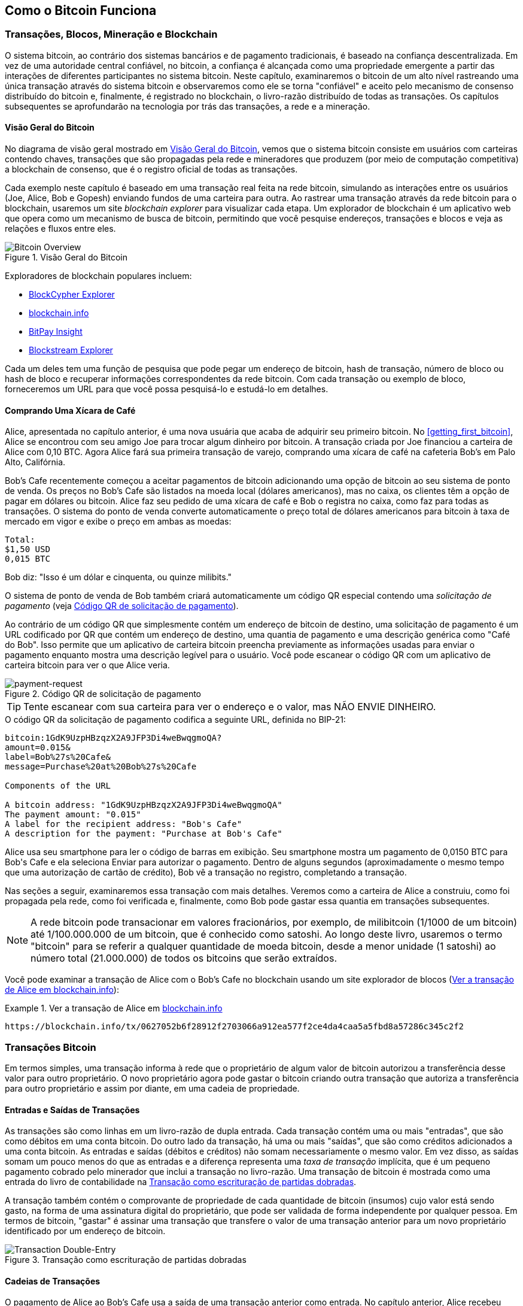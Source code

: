 [[ch02_bitcoin_overview]]
== Como o Bitcoin Funciona

=== Transações, Blocos, Mineração e Blockchain

((("bitcoin", "overview of", id="BCover02")))((("central trusted authority")))((("decentralized systems", "bitcoin overview", id="DCSover02")))O sistema bitcoin, ao contrário dos sistemas bancários e de pagamento tradicionais, é baseado na confiança descentralizada. Em vez de uma autoridade central confiável, no bitcoin, a confiança é alcançada como uma propriedade emergente a partir das interações de diferentes participantes no sistema bitcoin. Neste capítulo, examinaremos o bitcoin de um alto nível rastreando uma única transação através do sistema bitcoin e observaremos como ele se torna "confiável" e aceito pelo mecanismo de consenso distribuído do bitcoin e, finalmente, é registrado no blockchain, o livro-razão distribuído de todas as transações. Os capítulos subsequentes se aprofundarão na tecnologia por trás das transações, a rede e a mineração.

==== Visão Geral do Bitcoin

No diagrama de visão geral mostrado em <<bitcoin-overview>>, vemos que o sistema bitcoin consiste em usuários com carteiras contendo chaves, transações que são propagadas pela rede e mineradores que produzem (por meio de computação competitiva) a blockchain de consenso, que é o registro oficial de todas as transações.


((("blockchain explorer sites")))Cada exemplo neste capítulo é baseado em uma transação real feita na rede bitcoin, simulando as interações entre os usuários (Joe, Alice, Bob e Gopesh) enviando fundos de uma carteira para outra. Ao rastrear uma transação através da rede bitcoin para o blockchain, usaremos um site _blockchain explorer_ para visualizar cada etapa. Um explorador de blockchain é um aplicativo web que opera como um mecanismo de busca de bitcoin, permitindo que você pesquise endereços, transações e blocos e veja as relações e fluxos entre eles.

[[bitcoin-overview]]
.Visão Geral do Bitcoin
image::images/mbc2_0201.png["Bitcoin Overview"]

((("Bitcoin Block Explorer")))((("BlockCypher Explorer")))((("blockchain.info")))((("BitPay Insight")))Exploradores de blockchain populares incluem:

* https://live.blockcypher.com[BlockCypher Explorer]
* https://blockchain.info[blockchain.info]
* https://insight.bitpay.com[BitPay Insight]
* https://blockstream.info[Blockstream Explorer]

Cada um deles tem uma função de pesquisa que pode pegar um endereço de bitcoin, hash de transação, número de bloco ou hash de bloco e recuperar informações correspondentes da rede bitcoin. Com cada transação ou exemplo de bloco, forneceremos um URL para que você possa pesquisá-lo e estudá-lo em detalhes.


[[cup_of_coffee]]
==== Comprando Uma Xícara de Café

((("use cases", "buying coffee", id="UCcoffee02")))Alice, apresentada no capítulo anterior, é uma nova usuária que acaba de adquirir seu primeiro bitcoin. No <<getting_first_bitcoin>>, Alice se encontrou com seu amigo Joe para trocar algum dinheiro por bitcoin. A transação criada por Joe financiou a carteira de Alice com 0,10 BTC. Agora Alice fará sua primeira transação de varejo, comprando uma xícara de café na cafeteria Bob's em Palo Alto, Califórnia.

((("exchange rates", "determining")))Bob's Cafe recentemente começou a aceitar pagamentos de bitcoin adicionando uma opção de bitcoin ao seu sistema de ponto de venda. Os preços no Bob's Cafe são listados na moeda local (dólares americanos), mas no caixa, os clientes têm a opção de pagar em dólares ou bitcoin. Alice faz seu pedido de uma xícara de café e Bob o registra no caixa, como faz para todas as transações. O sistema do ponto de venda converte automaticamente o preço total de dólares americanos para bitcoin à taxa de mercado em vigor e exibe o preço em ambas as moedas:

----
Total:
$1,50 USD
0,015 BTC
----


((("millibits")))Bob diz: "Isso é um dólar e cinquenta, ou quinze milibits."

((("payment requests")))((("QR codes", "payment requests")))O sistema de ponto de venda de Bob também criará automaticamente um código QR especial contendo uma _solicitação de pagamento_ (veja <<payment-request-QR>>).

Ao contrário de um código QR que simplesmente contém um endereço de bitcoin de destino, uma solicitação de pagamento é um URL codificado por QR que contém um endereço de destino, uma quantia de pagamento e uma descrição genérica como "Café do Bob". Isso permite que um aplicativo de carteira bitcoin preencha previamente as informações usadas para enviar o pagamento enquanto mostra uma descrição legível para o usuário. Você pode escanear o código QR com um aplicativo de carteira bitcoin para ver o que Alice veria.


[[payment-request-QR]]
.Código QR de solicitação de pagamento
image::images/mbc2_0202.png["payment-request"]

[TIP]
====
((("QR codes", "warnings and cautions")))((("transactions", "warnings and cautions")))((("warnings and cautions", "avoid sending money to addresses appearing in book")))Tente escanear com sua carteira para ver o endereço e o valor, mas NÃO ENVIE DINHEIRO.
====
[[payment-request-URL]]
.O código QR da solicitação de pagamento codifica a seguinte URL, definida no BIP-21:
----
bitcoin:1GdK9UzpHBzqzX2A9JFP3Di4weBwqgmoQA?
amount=0.015&
label=Bob%27s%20Cafe&
message=Purchase%20at%20Bob%27s%20Cafe

Components of the URL

A bitcoin address: "1GdK9UzpHBzqzX2A9JFP3Di4weBwqgmoQA"
The payment amount: "0.015"
A label for the recipient address: "Bob's Cafe"
A description for the payment: "Purchase at Bob's Cafe"
----

Alice usa seu smartphone para ler o código de barras em exibição. Seu smartphone mostra um pagamento de +0,0150 BTC+ para +Bob's Cafe+ e ela seleciona Enviar para autorizar o pagamento. Dentro de alguns segundos (aproximadamente o mesmo tempo que uma autorização de cartão de crédito), Bob vê a transação no registro, completando a transação.

Nas seções a seguir, examinaremos essa transação com mais detalhes. Veremos como a carteira de Alice a construiu, como foi propagada pela rede, como foi verificada e, finalmente, como Bob pode gastar essa quantia em transações subsequentes.

[NOTE]
====
((("fractional values")))((("milli-bitcoin")))((("satoshis")))A rede bitcoin pode transacionar em valores fracionários, por exemplo, de milibitcoin (1/1000 de um bitcoin) até 1/100.000.000 de um bitcoin, que é conhecido como satoshi. Ao longo deste livro, usaremos o termo "bitcoin" para se referir a qualquer quantidade de moeda bitcoin, desde a menor unidade (1 satoshi) ao número total (21.000.000) de todos os bitcoins que serão extraídos.
====

Você pode examinar a transação de Alice com o Bob's Cafe no blockchain usando um site explorador de blocos (<<view_alice_transaction>>):

[[view_alice_transaction]]
.Ver a transação de Alice em https://blockchain.info/tx/0627052b6f28912f2703066a912ea577f2ce4da4caa5a5fbd8a57286c345c2f2[blockchain.info]
====
----
https://blockchain.info/tx/0627052b6f28912f2703066a912ea577f2ce4da4caa5a5fbd8a57286c345c2f2
----
====

=== Transações Bitcoin

((("transactions", "defined")))Em termos simples, uma transação informa à rede que o proprietário de algum valor de bitcoin autorizou a transferência desse valor para outro proprietário. O novo proprietário agora pode gastar o bitcoin criando outra transação que autoriza a transferência para outro proprietário e assim por diante, em uma cadeia de propriedade.

==== Entradas e Saídas de Transações

((("transactions", "overview of", id="Tover02")))((("outputs and inputs", "basics of")))As transações são como linhas em um livro-razão de dupla entrada. Cada transação contém uma ou mais "entradas", que são como débitos em uma conta bitcoin. Do outro lado da transação, há uma ou mais "saídas", que são como créditos adicionados a uma conta bitcoin. ((("fees", "transaction fees")))As entradas e saídas (débitos e créditos) não somam necessariamente o mesmo valor. Em vez disso, as saídas somam um pouco menos do que as entradas e a diferença representa uma _taxa de transação_ implícita, que é um pequeno pagamento cobrado pelo minerador que inclui a transação no livro-razão. Uma transação de bitcoin é mostrada como uma entrada do livro de contabilidade na <<transaction-double-entry>>.

A transação também contém o comprovante de propriedade de cada quantidade de bitcoin (insumos) cujo valor está sendo gasto, na forma de uma assinatura digital do proprietário, que pode ser validada de forma independente por qualquer pessoa. ((("spending bitcoin", "defined")))Em termos de bitcoin, "gastar" é assinar uma transação que transfere o valor de uma transação anterior para um novo proprietário identificado por um endereço de bitcoin.

[[transaction-double-entry]]
.Transação como escrituração de partidas dobradas
image::images/mbc2_0203.png["Transaction Double-Entry"]

==== Cadeias de Transações

((("chain of transactions")))O pagamento de Alice ao Bob's Cafe usa a saída de uma transação anterior como entrada. No capítulo anterior, Alice recebeu bitcoin de seu amigo Joe em troca de dinheiro. Essa transação criou um valor de bitcoin bloqueado pela chave de Alice. Sua nova transação com o Bob's Cafe faz referência à transação anterior como uma entrada e cria novas saídas para pagar pela xícara de café e receber o troco. As transações formam uma cadeia, onde as entradas da última transação correspondem às saídas de transações anteriores. A chave de Alice fornece a assinatura que desbloqueia as saídas de transações anteriores, provando assim à rede bitcoin que ela possui os fundos. Ela anexa o pagamento do café ao endereço de Bob, "onerando" essa saída com a exigência de que Bob produza uma assinatura para gastar aquela quantia. Isso representa uma transferência de valor entre Alice e Bob. Esta cadeia de transações, de Joe a Alice e Bob, é ilustrada em <<blockchain-mnemonic>>.

[[blockchain-mnemonic]]
.Uma cadeia de transações, onde a saída de uma transação é a entrada da próxima transação
image::images/mbc2_0204.png["Transaction chain"]

==== Fazendo Mudanças

((("change, making")))((("change addresses")))((("addresses", "change addresses")))Muitas transações bitcoin incluirão saídas que fazem referência a um endereço do novo proprietário e um endereço do proprietário atual, chamado de endereço de _mudança_. Isso ocorre porque as entradas de transação, como notas de moeda, não podem ser divididas. Se você comprar um item de $5 dólares americanos em uma loja, mas usar uma nota de $20 dólares americanos para pagar pelo item, espera receber $15 dólares em troco. O mesmo conceito se aplica às entradas de transações bitcoin. Se você comprou um item que custa 5 bitcoin, mas tinha apenas uma entrada de 20 bitcoin para usar, sua carteira criaria uma única transação que envia duas saídas, uma saída de 5 bitcoin para o dono da loja e uma saída de 15 bitcoin de volta para você como alteração (menos qualquer taxa de transação aplicável). É importante ressaltar que o endereço de alteração não precisa ser o mesmo da entrada e, por motivos de privacidade, costuma ser um novo endereço da carteira do proprietário.

Carteiras diferentes podem usar estratégias diferentes ao agregar entradas para fazer um pagamento solicitado pelo usuário. Eles podem agregar muitos pequenos insumos ou usar um que seja igual ou maior do que o pagamento desejado. A menos que a carteira possa agregar entradas de forma a corresponder exatamente ao pagamento desejado mais taxas de transação, a carteira precisará gerar alguns trocos. Isso é muito semelhante ao modo como as pessoas lidam com dinheiro. Se você sempre usar a nota maior no bolso, acabará com um bolso cheio de moedas perdidas. Se você usar apenas os trocos avulsos, sempre terá apenas notas menores. As pessoas inconscientemente encontram um equilíbrio entre esses dois extremos, e os desenvolvedores de carteiras bitcoin se esforçam para programar esse equilíbrio.

((("transactions", "defined")))((("outputs and inputs", "defined")))((("inputs", see="outputs and inputs")))Em resumo, _transações_ move o valor de _transações de entrada_ para _transações de saída_. Uma entrada é uma referência à saída de uma transação anterior, mostrando de onde o valor está vindo. Uma transação geralmente inclui uma saída que direciona um valor específico para o endereço de bitcoin de um novo proprietário e uma saída de alteração de volta para o proprietário original. As saídas de uma transação podem ser usadas como entradas em uma nova transação, criando assim uma cadeia de propriedade à medida que o valor é movido de proprietário para proprietário (veja <<blockchain-mnemonic>>).

==== Formulários de Transação Comum

A forma mais comum de transação é um simples pagamento de um endereço para outro, que geralmente inclui algum "troco" devolvido ao proprietário original. Este tipo de transação tem uma entrada e duas saídas e é mostrado em <<transaction-common>>.

[[transaction-common]]
.Transação mais comum
image::images/mbc2_0205.png["Common Transaction"]

Outra forma comum de transação é aquela que agrega várias entradas em uma única saída (veja <<transaction-aggregating>>). Isso representa o equivalente no mundo real de trocar uma pilha de moedas e notas de moeda por uma única nota maior. Transações como essas às vezes são geradas por aplicativos de carteira para limpar muitos valores menores que foram recebidos como troco de pagamentos.

[[transaction-aggregating]]
.Transação agregando fundos
image::images/mbc2_0206.png["Aggregating Transaction"]

Finalmente, outro formulário de transação que é visto com frequência no livro-razão de bitcoin é uma transação em lote, que distribui uma entrada para várias saídas representando vários destinatários, uma técnica chamada "lote de transações" (veja <<transaction-distributing>>). Uma vez que este tipo de transação é útil para economizar em taxas de transação, é comumente usado por entidades comerciais para distribuir fundos, como quando uma empresa está processando pagamentos de folha de pagamento para vários funcionários ou quando uma troca de bitcoin está processando saques de vários clientes em uma única transação.((("", startref="Tover02")))

[[transaction-distributing]]
.Transação de distribuição de fundos
image::images/mbc2_0207.png["Distributing Transaction"]

=== Construindo uma Transação

((("transactions", "constructing", id="Tconstruct02")))((("wallets", "constructing transactions")))O aplicativo de carteira de Alice contém toda a lógica para selecionar entradas e saídas apropriadas para construir uma transação de acordo com as especificações de Alice. Alice só precisa especificar um destino e uma quantia, e o resto acontece no aplicativo de carteira sem que ela veja os detalhes. É importante ressaltar que um aplicativo de carteira pode construir transações mesmo se estiver completamente offline. Assim como preencher um cheque em casa e depois enviá-lo ao banco em um envelope, a transação não precisa ser construída e assinada enquanto estiver conectada à rede bitcoin.

==== Obtendo as Entradas Certas

((("outputs and inputs", "locating and tracking inputs")))O aplicativo de carteira de Alice primeiro terá que encontrar entradas que possam pagar a quantia que ela deseja enviar para Bob. A maioria das carteiras mantém registro de todas as saídas disponíveis pertencentes a endereços na carteira. Portanto, a carteira de Alice conteria uma cópia da saída da transação de Joe, que foi criada em troca de dinheiro (veja <<getting_first_bitcoin>>). Um aplicativo de carteira bitcoin executado como um cliente de nó completo contém, na verdade, uma cópia de cada saída não gasta de cada transação no blockchain. Isso permite que uma carteira construa entradas de transações, bem como verifique rapidamente as transações de entrada como tendo entradas corretas. No entanto, como um cliente de nó completo ocupa muito espaço em disco, a maioria das carteiras de usuários executa clientes "leves" que rastreiam apenas as saídas não gastas do próprio usuário.

Se o aplicativo de carteira não mantiver uma cópia das saídas de transações não gastas, ele pode consultar a rede bitcoin para recuperar essas informações usando uma variedade de APIs disponíveis por diferentes provedores ou solicitando um nó completo usando uma chamada de interface de programação de aplicativo (API). <<example_2-2>> mostra uma solicitação de API, construída como um comando HTTP GET para um URL específico. Esse URL retornará todas as saídas de transações não gastas de um endereço, fornecendo a qualquer aplicativo as informações de que precisa para construir entradas de transações para gastos. Usamos o cliente HTTP de linha de comando simples _cURL_ para recuperar a resposta.

[[example_2-2]]
.Procure todas as saídas não gastas para o endereço bitcoin de Alice
====
[source,bash]
----
$ curl https://blockchain.info/unspent?active=1Cdid9KFAaatwczBwBttQcwXYCpvK8h7FK
----
====

[source,json]
----
{

	"unspent_outputs":[

		{
			"tx_hash":"186f9f998a5...2836dd734d2804fe65fa35779",
			"tx_index":104810202,
			"tx_output_n": 0,
			"script":"76a9147f9b1a7fb68d60c536c2fd8aeaa53a8f3cc025a888ac",
			"value": 10000000,
			"value_hex": "00989680",
			"confirmations":0
		}

	]
}
----


A resposta em <<example_2-2>> mostra uma saída não gasta (uma que não foi resgatada ainda) sob a propriedade do endereço de Alice +1Cdid9KFAaatwczBwBttQcwXYCpvK8h7FK+. A resposta inclui a referência à transação na qual esta saída não gasta está contida (o pagamento de Joe) e seu valor em satoshis, em 10 milhões, equivalente a 0,10 bitcoin. Com essas informações, o aplicativo de carteira de Alice pode construir uma transação para transferir esse valor para novos endereços de proprietários.

[TIP]
====
Veja a https://www.blockchain.com/btc/tx/7957a35fe64f80d234d76d83a2a8f1a0d8149a41d81de548f0a65a8a999f6f18[transação de Joe para Alice].
====

Como você pode ver, a carteira de Alice contém bitcoins suficientes em uma única saída não gasta para pagar a xícara de café. Se não fosse esse o caso, o aplicativo de carteira de Alice poderia ter que "vasculhar" uma pilha de saídas menores não gastas, como pegar moedas em uma bolsa até encontrar o suficiente para pagar o café. Em ambos os casos, pode ser necessário obter algum troco, o que veremos na próxima seção, pois o aplicativo de carteira cria as saídas da transação (pagamentos).


==== Criando as Saídas

((("outputs and inputs", "creating outputs")))Uma saída de transação é criada na forma de um script que cria um ônus sobre o valor e só pode ser resgatado pela introdução de uma solução para o script. Em termos mais simples, a saída da transação de Alice conterá um script que diz algo como: "Esta saída é paga a quem puder apresentar uma assinatura da chave correspondente ao endereço de Bob." Como apenas Bob possui a carteira com as chaves correspondentes a esse endereço, apenas a carteira de Bob pode apresentar tal assinatura para resgatar esta saída. Alice irá, portanto, "onerar" o valor de saída com a solicitação de uma assinatura de Bob.

Essa transação também incluirá uma segunda saída, porque os fundos de Alice estão na forma de uma saída de 0,10 BTC, muito dinheiro para a xícara de café de 0,015 BTC. Alice precisará de 0,085 BTC na mudança. O pagamento trocado de Alice é criado pela carteira de Alice como uma saída na mesma transação que o pagamento a Bob. Basicamente, a carteira de Alice divide seus fundos em dois pagamentos: um para Bob e outro para ela mesma. Ela pode então usar (gastar) o resultado da mudança em uma transação subsequente.

Finalmente, para que a transação seja processada pela rede em tempo hábil, o aplicativo de carteira de Alice adicionará uma pequena taxa. Isso não está explícito na transação; está implícito na diferença entre entradas e saídas. Se, em vez de receber 0,085 de mudança, Alice criar apenas 0,0845 como a segunda saída, sobrará 0,0005 BTC (meio milibitcoin). O BTC de 0,10 da entrada não é totalmente gasto com as duas saídas, porque somam menos de 0,10. A diferença resultante é a _taxa de transação_ que é cobrada pelo minerador como uma taxa para validar e incluir a transação em um bloco a ser registrado no blockchain.

A transação resultante pode ser vista usando um aplicativo web explorador de blockchain, conforme mostrado em <<transaction-alice>>.

[[transaction-alice]]
[role="smallerseventyfive"]
.Transação de Alice para Bob's Cafe
image::images/mbc2_0208.png["Alice Coffee Transaction"]

[[transaction-alice-url]]
[TIP]
====
Veja a https://www.blockchain.com/btc/tx/0627052b6f28912f2703066a912ea577f2ce4da4caa5a5fbd8a57286c345c2f2[transação de Alice para Bob's Cafe].
====

==== Adicionando a Transação ao Livro-Razão

A transação criada pelo aplicativo de carteira de Alice tem 258 bytes e contém tudo o que é necessário para confirmar a propriedade dos fundos e atribuir novos proprietários. Agora, a transação deve ser transmitida para a rede bitcoin, onde fará parte do blockchain. Na próxima seção, veremos como uma transação se torna parte de um novo bloco e como o bloco é "extraído". Finalmente, veremos como o novo bloco, uma vez adicionado ao blockchain, é cada vez mais confiável pela rede à medida que mais blocos são adicionados.

===== Transmitindo a transação

((("propagation", "process of")))Como a transação contém todas as informações necessárias para o processamento, não importa como ou onde ela é transmitida para a rede bitcoin. A rede bitcoin é uma rede ponto-a-ponto, com cada cliente bitcoin participando conectando-se a vários outros clientes bitcoin. O objetivo da rede bitcoin é propagar transações e blocos para todos os participantes.

===== Como se propaga

((("bitcoin nodes", "defined")))((("nodes", see="bitcoin nodes")))Qualquer sistema, como um servidor, aplicativo de desktop ou carteira, que participa da rede bitcoin "falando" o protocolo bitcoin é chamado de _nó bitcoin_. O aplicativo de carteira de Alice pode enviar a nova transação para qualquer nó bitcoin ao qual esteja conectado por meio de qualquer tipo de conexão: com fio, Wi-Fi, celular, etc. Sua carteira de bitcoin não precisa ser conectada diretamente à carteira de bitcoin de Bob e ela não precisa usar a conexão de internet oferecida pelo cafeteria, embora ambas as opções também sejam possíveis. ((("propagation", "flooding technique")))((("flooding technique")))Qualquer nó bitcoin que receba uma transação válida que não tenha visto antes irá encaminhá-la imediatamente para todos os outros nós aos quais está conectado, uma técnica de propagação conhecida como _inundação_. Assim, a transação se propaga rapidamente pela rede ponto-a-ponto, atingindo uma grande porcentagem dos nós em poucos segundos.

===== Visão de Bob

Se o aplicativo de carteira bitcoin de Bob estiver diretamente conectado ao aplicativo de carteira de Alice, o aplicativo de carteira de Bob pode ser o primeiro nó a receber a transação. No entanto, mesmo se a carteira de Alice enviar a transação por meio de outros nós, ela alcançará a carteira de Bob em alguns segundos. A carteira de Bob identificará imediatamente a transação de Alice como uma conta a receber porque contém saídas resgatáveis ​​pelas chaves de Bob. O aplicativo de carteira de Bob também pode verificar de forma independente se a transação está bem formada, usa saídas não gastas anteriormente e contém taxas de transação suficientes para serem incluídas no próximo bloco. Nesse ponto, Bob pode assumir, com pouco risco, que a transação em breve será incluída em um bloco e confirmada.

[TIP]
====
((("confirmations", "of small-value transactions", secondary-sortas="small-value transactions")))Um equívoco comum sobre as transações de bitcoin é que elas devem ser "confirmadas" aguardando 10 minutos para um novo bloco ou até 60 minutos para seis confirmações completas. Embora as confirmações garantam que a transação foi aceita por toda a rede, esse atraso é desnecessário para itens de pequeno valor, como uma xícara de café. Um comerciante pode aceitar uma transação válida de pequeno valor sem confirmações, com não mais risco do que um pagamento com cartão de crédito feito sem uma identidade ou assinatura, como os comerciantes aceitam rotineiramente hoje.((("", startref="Tconstruct02")))
====

=== Mineração de Bitcoin

((("mining and consensus", "overview of", id="MACover02")))((("blockchain (the)", "overview of mining", id="BToverview02")))A transação de Alice agora é propagada na rede bitcoin. Ela não se torna parte do _blockchain_ até que seja verificado e incluído em um bloco por um processo denominado _mineração_. Veja <<mining>> para uma explicação detalhada.

O sistema de confiança bitcoin é baseado em computação. As transações são agrupadas em _blocos_, o que requer uma enorme quantidade de computação para provar, mas apenas uma pequena quantidade de computação para verificar como comprovado. O processo de mineração serve a dois propósitos no bitcoin:

* ((("mining and consensus", "consensus rules", "security provided by")))((("consensus", see="mining and consensus")))Os nós de mineração validam todas as transações por referência às _regras de consenso_ do bitcoin. Portanto, a mineração fornece segurança para transações de bitcoin, rejeitando transações inválidas ou malformadas.
* A mineração cria um novo bitcoin em cada bloco, quase como um banco central imprimindo dinheiro novo. A quantidade de bitcoin criada por bloco é limitada e diminui com o tempo, seguindo um cronograma de emissão fixo.


A mineração atinge um equilíbrio preciso entre custo e recompensa. A mineração usa eletricidade para resolver um problema matemático. Um minerador bem-sucedido receberá uma _recompensa_ na forma de novo bitcoin e taxas de transação. Porém, a recompensa só será cobrada se o mineiro tiver validado corretamente todas as transações, de acordo com as regras de _consenso_. Este delicado equilíbrio fornece segurança para bitcoin sem uma autoridade central.

Uma boa maneira de descrever a mineração é como um gigantesco jogo competitivo de sudoku que reinicia toda vez que alguém encontra uma solução e cuja dificuldade se ajusta automaticamente de forma que leva aproximadamente 10 minutos para encontrar uma solução. Imagine um quebra-cabeça de sudoku gigante, com vários milhares de linhas e colunas de tamanho. Se eu mostrar um quebra-cabeça completo, você poderá verificá-lo rapidamente. No entanto, se o quebra-cabeça tiver alguns quadrados preenchidos e o resto estiver vazio, é muito trabalhoso resolvê-lo! A dificuldade do sudoku pode ser ajustada alterando seu tamanho (mais ou menos linhas e colunas), mas ainda pode ser verificada facilmente, mesmo se for muito grande. O "quebra-cabeça" usado no bitcoin é baseado em um hash criptográfico e exibe características semelhantes: é assimetricamente difícil de resolver, mas fácil de verificar, e sua dificuldade pode ser ajustada.

((("mining and consensus", "mining farms and pools")))Em <<user-stories>>, nós introduzimos ((("use cases", "mining for bitcoin")))Jing, um empresário de Xangai. Jing administra uma _fazenda de mineração_, que é uma empresa que opera milhares de computadores especializados em mineração, competindo pela recompensa. A cada 10 minutos ou mais, os computadores de mineração de Jing competem contra milhares de sistemas semelhantes em uma corrida global para encontrar uma solução para um bloco de transações. ((("Proof-of-Work algorithm")))((("mining and consensus", "Proof-of-Work algorithm")))Encontrar essa solução, a chamada _Prova-de-Trabalho_ ou _Proof-of-Work_ (PoW), requer quatrilhões de operações de hash por segundo em toda a rede bitcoin. O algoritmo de Prova-de-Trabalho envolve hashing repetidamente do cabeçalho do bloco e de um número aleatório com o algoritmo criptográfico SHA256 até que uma solução correspondente a um padrão predeterminado surja. O primeiro minerador a encontrar essa solução vence a rodada da competição e publica esse bloco no blockchain.

Jing começou a minerar em 2010 usando um computador desktop muito rápido para encontrar uma prova de trabalho adequada para novos blocos. À medida que mais mineiros começaram a aderir à rede bitcoin, a dificuldade do problema aumentou rapidamente. Logo, Jing e outros mineiros fizeram upgrade para um hardware mais especializado, com unidades de processamento gráfico (GPUs) dedicadas de ponta, frequentemente usadas em desktops ou consoles de jogos. No momento da redação deste artigo, a dificuldade é tão grande que só é lucrativo para minerar com ((("application-specific integrated circuits (ASIC)")))circuitos integrados de aplicativos específicos (ASIC), essencialmente centenas de algoritmos de mineração impressos em hardware, executados em paralelo em um único chip de silício. ((("mining pools", "defined")))A empresa de Jing também participa de um _conjunto de mineração_, que, assim como um conjunto de loteria, permite que vários participantes compartilhem seus esforços e recompensas. A empresa de Jing agora administra um depósito contendo milhares de mineiros ASIC para extrair bitcoin 24 horas por dia. A empresa paga seus custos de eletricidade com a venda do bitcoin que é capaz de gerar na mineração, gerando alguma receita com os lucros.

=== Transações de Mineração em Blocos

((("blocks", "mining transactions in")))Novas transações fluem constantemente para a rede a partir de carteiras de usuários e outros aplicativos. Conforme são vistos pelos nós da rede bitcoin, eles são adicionados a um pool temporário de transações não verificadas mantido por cada nó. À medida que os mineradores constroem um novo bloco, eles adicionam transações não verificadas desse pool ao novo bloco e, em seguida, tentam provar a validade desse novo bloco, com o algoritmo de mineração (Prova-de-Trabalho). O processo de mineração é explicado em detalhes em <<mining>>.

As transações são adicionadas ao novo bloco, priorizadas pelas transações de taxa mais alta primeiro e alguns outros critérios. Cada minerador inicia o processo de mineração de um novo bloco de transações assim que recebe o bloco anterior da rede, sabendo que perdeu a rodada anterior da competição. Eles imediatamente criam um novo bloco, preenchem-no com as transações e a impressão digital do bloco anterior e começam a calcular a Prova-de-Trabalho para o novo bloco. Cada minerador inclui uma transação especial em seu bloco, que paga seu próprio endereço de bitcoin a recompensa do bloco (atualmente 6,25 bitcoin recém-criado) mais a soma das taxas de transação de todas as transações incluídas no bloco. Se encontrarem uma solução que torne esse bloco válido, eles "ganham" essa recompensa porque seu bloco bem-sucedido é adicionado ao blockchain global e a transação de recompensa que eles incluíram torna-se gastável. ((("mining pools", "operation of")))Jing, que participa de um pool de mineração, configurou seu software para criar novos blocos que atribuem a recompensa a um endereço de pool. A partir daí, uma parte da recompensa é distribuída para Jing e outros mineiros na proporção da quantidade de trabalho que eles contribuíram na última rodada.

((("candidate blocks")))((("blocks", "candidate blocks")))A transação de Alice foi captada pela rede e incluída no pool de transações não verificadas. Depois de validado pelo software de mineração, ele foi incluído em um novo bloco, denominado _bloco de candidato_, gerado pelo pool de mineração de Jing. Todos os mineiros que participam desse pool de mineração começam imediatamente a calcular a Prova-de-Trabalho para o bloco candidato. Aproximadamente cinco minutos depois que a transação foi transmitida pela primeira vez pela carteira de Alice, um dos mineiros ASIC de Jing encontrou uma solução para o bloco candidato e a anunciou para a rede. Assim que outros mineiros validaram o bloco vencedor, eles começaram a corrida para gerar o próximo bloco.

O bloco vencedor de Jing tornou-se parte do blockchain como bloco #277316, contendo 419 transações, incluindo a transação de Alice. O bloco contendo a transação de Alice é contado como uma "confirmação" dessa transação.

[TIP]
====
Você pode ver o bloco que inclui https://blockchain.info/btc/block/277316[transação de Alice].
====

((("confirmations", "role in transactions")))Aproximadamente 19 minutos depois, um novo bloco, #277317, é extraído por outro minerador. Como esse novo bloco foi construído sobre o bloco nº 277316 que continha a transação de Alice, ele adicionou ainda mais computação ao blockchain, fortalecendo assim a confiança nessas transações. Cada bloco extraído sobre aquele que contém a transação conta como uma confirmação adicional para a transação de Alice. À medida que os blocos se amontoam, fica exponencialmente mais difícil reverter a transação, tornando-a cada vez mais confiável para a rede.

((("genesis block")))((("blocks", "genesis block")))((("blockchain (the)", "genesis block")))No diagrama em <<block-alice1>>, podemos ver o bloco # 277316, que contém a transação de Alice. Abaixo dele estão 277.316 blocos (incluindo o bloco nº 0), ligados uns aos outros em uma cadeia de blocos (blockchain) até o bloco nº 0, conhecido como _bloco de gênese_. Com o tempo, conforme a "altura" nos blocos aumenta, também aumenta a dificuldade de cálculo de cada bloco e da cadeia como um todo. Os blocos extraídos após aquele que contém a transação de Alice agem como garantia adicional, pois acumulam mais computação em uma cadeia cada vez mais longa. Por convenção, qualquer bloco com mais de seis confirmações é considerado irrevogável, porque exigiria uma quantidade imensa de computação para invalidar e recalcular seis blocos. Examinaremos o processo de mineração e a maneira como ele cria confiança com mais detalhes em <<mining>>.((("", startref="BToverview02")))((("", startref="MACover02")))

[[block-alice1]]
.Transação de Alice incluída no bloco #277316
image::images/mbc2_0209.png["Alice's transaction included in a block"]

=== Gastando a Transação

((("spending bitcoin", "simplified-payment-verification (SPV)")))((("simplified-payment-verification (SPV)")))Agora que a transação de Alice foi incorporada ao blockchain como parte de um bloco, ela faz parte do livro-razão distribuído do bitcoin e fica visível para todos os aplicativos bitcoin. Cada cliente bitcoin pode verificar de forma independente a transação como válida e utilizável. Os clientes de nó completo podem rastrear a origem dos fundos desde o momento em que o bitcoin foi gerado pela primeira vez em um bloco, de forma incremental de uma transação para outra, até chegarem ao endereço de Bob. Clientes leves podem fazer o que é chamado de verificação de pagamento simplificada (veja <<spv_nodes>>) confirmando que a transação está no blockchain e tem vários blocos minerados depois dela, garantindo assim que os mineiros a aceitaram como válida.

Bob agora pode gastar o resultado dessa e de outras transações. Por exemplo, Bob pode pagar a um contratante ou fornecedor transferindo o valor do pagamento da xícara de café de Alice para esses novos proprietários. Muito provavelmente, o software bitcoin de Bob agregará muitos pagamentos pequenos em um pagamento maior, talvez concentrando todas as receitas de bitcoin do dia em uma única transação. Isso agregaria os vários pagamentos em uma única saída (e um único endereço). Para um diagrama de uma transação de agregação, veja <<transaction-aggregating>>.

À medida que Bob gasta os pagamentos recebidos de Alice e de outros clientes, ele estende a cadeia de transações. Vamos supor que Bob pague seu web designer Gopesh((("use cases", "offshore contract services"))) em Bangalore para uma nova página da web. Agora, a cadeia de transações parecerá <<block-alice2>>.

[[block-alice2]]
.A transação de Alice como parte de uma cadeia de transações de Joe para Gopesh
image::images/mbc2_0210.png["Alice's transaction as part of a transaction chain"]

Neste capítulo, vimos como as transações criam uma cadeia que move valor de proprietário para proprietário. Também rastreamos a transação de Alice, desde o momento em que foi criada em sua carteira, por meio da rede bitcoin e até os mineiros que a gravaram no blockchain. No restante deste livro, examinaremos as tecnologias específicas por trás de carteiras, endereços, assinaturas, transações, rede e, finalmente, mineração.((("", startref="BCover02")))((("", startref="DCSover02"))) ((("", startref="UCcoffee02")))
